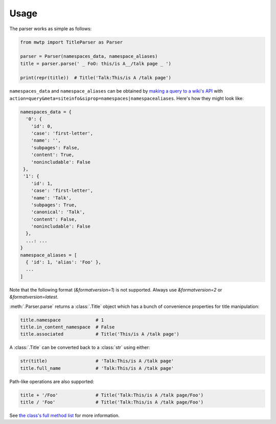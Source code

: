 Usage
=====

The parser works as simple as follows:

.. code-block:: python

   from mwtp import TitleParser as Parser

   parser = Parser(namespaces_data, namespace_aliases)
   title = parser.parse(' _ FoO: this/is A__/talk page _ ')

   print(repr(title))  # Title('Talk:This/is A /talk page')

``namespaces_data`` and ``namespace_aliases`` can be obtained by
`making a query to a wiki's API`_ with
``action=query&meta=siteinfo&siprop=namespaces|namespacealiases``.
Here's how they might look like:

.. code-block:: python

   namespaces_data = {
     '0': {
       'id': 0,
       'case': 'first-letter',
       'name': '',
       'subpages': False,
       'content': True,
       'nonincludable': False
    },
    '1': {
       'id': 1,
       'case': 'first-letter',
       'name': 'Talk',
       'subpages': True,
       'canonical': 'Talk',
       'content': False,
       'nonincludable': False
     },
     ...: ...
   }
   namespace_aliases = [
     { 'id': 1, 'alias': 'Foo' },
     ...
   ]

Note that the following format (`&formatversion=1`) is not supported.
Always use `&formatversion=2` or `&formatversion=latest`.

.. code-block:: python


:meth:`.Parser.parse` returns a :class:`.Title` object
which has a bunch of convenience properties for
title manipulation:

.. code-block:: python

   title.namespace             # 1
   title.in_content_namespace  # False
   title.associated            # Title('This/is A /talk page')

A :class:`.Title` can be converted back to a :class:`str`
using either:

.. code-block:: python

   str(title)                  # 'Talk:This/is A /talk page'
   title.full_name             # 'Talk:This/is A /talk page'

Path-like operations are also supported:

.. code-block:: python

   title + '/Foo'              # Title('Talk:This/is A /talk page/Foo')
   title / 'Foo'               # Title('Talk:This/is A /talk page/Foo')

See `the class's full method list`_ for more
information.


.. _making a query to a wiki's API: https://www.mediawiki.org/wiki/Special:ApiSandbox#action=query&meta=siteinfo&siprop=namespaces%7Cnamespacealiases
.. _the class's full method list: title.html
